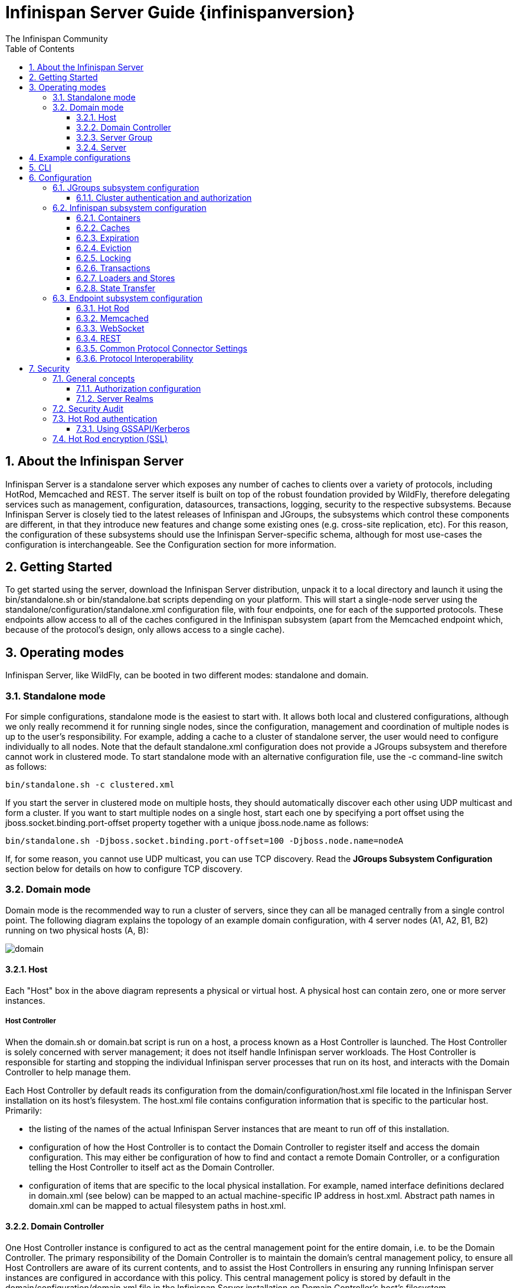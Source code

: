 = Infinispan Server Guide {infinispanversion}
The Infinispan Community
:toc2:
:icons: font
:toclevels: 3
:numbered:

== About the Infinispan Server
Infinispan Server is a standalone server which exposes any number of caches to clients over a variety of protocols, including HotRod, Memcached and REST. 
The server itself is built on top of the robust foundation provided by WildFly, therefore delegating services such as management, configuration, datasources, transactions, logging, security to the respective subsystems. 
Because Infinispan Server is closely tied to the latest releases of Infinispan and JGroups, the subsystems which control these components are different, in that they introduce new features and change some existing ones (e.g. cross-site replication, etc). 
For this reason, the configuration of these subsystems should use the Infinispan Server-specific schema, although for most use-cases the configuration is interchangeable. 
See the Configuration section for more information.

== Getting Started
To get started using the server, download the Infinispan Server distribution, unpack it to a local directory and launch it using the +bin/standalone.sh+ or +bin/standalone.bat+ scripts depending on your platform. 
This will start a single-node server using the +standalone/configuration/standalone.xml+ configuration file, with four endpoints, one for each of the supported protocols. 
These endpoints allow access to all of the caches configured in the Infinispan subsystem (apart from the Memcached endpoint which, because of the protocol's design, only allows access to a single cache).

== Operating modes
Infinispan Server, like WildFly, can be booted in two different modes: standalone and domain.

=== Standalone mode
For simple configurations, standalone mode is the easiest to start with. 
It allows both local and clustered configurations, although we only really recommend it for running single nodes, since the configuration, management and coordination of multiple nodes is up to the user's responsibility. 
For example, adding a cache to a cluster of standalone server, the user would need to configure individually to all nodes.
Note that the default +standalone.xml+ configuration does not provide a JGroups subsystem and therefore cannot work in clustered mode. 
To start standalone mode with an alternative configuration file, use the +-c+ command-line switch as follows:

 bin/standalone.sh -c clustered.xml

If you start the server in clustered mode on multiple hosts, they should automatically discover each other using UDP multicast and form a cluster. If you want to start multiple nodes on a single host, start each one by specifying a port offset using the jboss.socket.binding.port-offset property together with a unique jboss.node.name as follows: 

 bin/standalone.sh -Djboss.socket.binding.port-offset=100 -Djboss.node.name=nodeA 

If, for some reason, you cannot use UDP multicast, you can use TCP discovery. Read the *JGroups Subsystem Configuration* section below for details on how to configure TCP discovery.

=== Domain mode
Domain mode is the recommended way to run a cluster of servers, since they can all be managed centrally from a single control point. 
The following diagram explains the topology of an example domain configuration, with 4 server nodes (A1, A2, B1, B2) running on two physical hosts (A, B):

image::images/domain.svg[]

==== Host
Each "Host" box in the above diagram represents a physical or virtual host. A physical host can contain zero, one or more server instances.

===== Host Controller
When the +domain.sh+ or +domain.bat+ script is run on a host, a process known as a Host Controller is launched. 
The Host Controller is solely concerned with server management; it does not itself handle Infinispan server workloads. 
The Host Controller is responsible for starting and stopping the individual Infinispan server processes that run on its host, and interacts with the Domain Controller to help manage them.

Each Host Controller by default reads its configuration from the domain/configuration/host.xml file located in the Infinispan Server installation on its host's filesystem. 
The host.xml file contains configuration information that is specific to the particular host. 
Primarily:

* the listing of the names of the actual Infinispan Server instances that are meant to run off of this installation.
* configuration of how the Host Controller is to contact the Domain Controller to register itself and access the domain configuration. This may either be configuration of how to find and contact a remote Domain Controller, or a configuration telling the Host Controller to itself act as the Domain Controller.
* configuration of items that are specific to the local physical installation. For example, named interface definitions declared in domain.xml (see below) can be mapped to an actual machine-specific IP address in host.xml. Abstract path names in domain.xml can be mapped to actual filesystem paths in host.xml.

==== Domain Controller
One Host Controller instance is configured to act as the central management point for the entire domain, i.e. to be the Domain Controller. 
The primary responsibility of the Domain Controller is to maintain the domain's central management policy, to ensure all Host Controllers are aware of its current contents, and to assist the Host Controllers in ensuring any running Infinispan server instances are configured in accordance with this policy. 
This central management policy is stored by default in the domain/configuration/domain.xml file in the Infinispan Server installation on Domain Controller's host's filesystem.

A +domain.xml+ file must be located in the +domain/configuration+ directory of an installation that's meant to run the Domain Controller. 
It does not need to be present in installations that are not meant to run a Domain Controller; i.e. those whose Host Controller is configured to contact a remote Domain Controller. 
The presence of a +domain.xml+ file on such a server does no harm.

The +domain.xml+ file includes, among other things, the configuration of the various "profiles" that Infinispan Server instances in the domain can be configured to run. 
A profile configuration includes the detailed configuration of the various subsystems that comprise that profile (e.g. Cache Containers and Caches, Endpoints, Security Realms, DataSources, etc). 
The domain configuration also includes the definition of groups of sockets that those subsystems may open. The domain configuration also includes the definition of "server groups".

==== Server Group
A server group is set of server instances that will be managed and configured as one. 
In a managed domain each application server instance is a member of a server group.
Even if the group only has a single server, the server is still a member of a group.
It is the responsibility of the Domain Controller and the Host Controllers to ensure that all servers in a server group have a consistent configuration. 
They should all be configured with the same profile and they should have the same deployment content deployed. 
To keep things simple, ensure that all the nodes that you want to belong to an Infinispan cluster are configured as servers of one server group.

The domain can have multiple server groups, i.e. multiple Infinispan clusters. 
Different server groups can be configured with different profiles and deployments; for example in a domain with different Infinispan Server clusters ﻿providing different services. 
Different server groups can also run the same profile and have the same deployments.

An example server group definition is as follows:

[source,xml]
----

<server-group name="main-server-group" profile="clustered">
    <socket-binding-group ref="standard-sockets"/>
</server-group>

----

A server-group configuration includes the following required attributes:

* name -- the name of the server group
* profile -- the name of the profile the servers in the group should run

In addition, the following optional elements are available:

* socket-binding-group -- specifies the name of the default socket binding group to use on servers in the group. Can be overridden on a per-server basis in host.xml. If not provided in the server-group element, it must be provided for each server in host.xml.
* deployments -- the deployment content that should be deployed on the servers in the group.
* system-properties -- system properties that should be set on all servers in the group
* jvm -- default jvm settings for all servers in the group. The Host Controller will merge these settings with any provided in host.xml to derive the settings to use to launch the server's JVM. See JVM settings for further details.

==== Server
Each "Server" in the above diagram represents an actual Infinispan Server node. 
The server runs in a separate JVM process from the Host Controller. 
The Host Controller is responsible for launching that process.
In a managed domain the end user cannot directly launch a server process from the command line.

The Host Controller synthesizes the server's configuration by combining elements from the domain wide configuration (from +domain.xml+) and the host-specific configuration (from +host.xml+).

== Example configurations 
The server distribution also provides a set of example configuration files in the docs/examples/configs (mostly using standalone mode) which illustrate a variety of possible configurations and use-cases. 
To use them, just copy them to the standalone/configuration directory and start the server using the following syntax: 

 bin/standalone.sh -c configuration_file_name.xml 

For more information regarding the parameters supported by the startup scripts, refer to the WildFly documentation on 
link:$$https://docs.jboss.org/author/pages/viewpage.action?pageId=53117092$$[Command line parameters].

== CLI
You can use the +CLI+ to perform management operations on a standalone node or a domain controller.

----

bin/ispn-cli.sh
[disconnected /] connect
[standalone@localhost:9990 /] cd subsystem=datagrid-infinispan
[standalone@localhost:9990 subsystem=datagrid-infinispan] cd cache-container=local
[standalone@localhost:9990 cache-container=local] cd local-cache=default
[standalone@localhost:9990 local-cache=default]

----

== Configuration
Since the server is based on the WildFly codebase, refer to the WildFly documentation, apart from the JGroups, Infinispan and Endpoint subsytems.

=== JGroups subsystem configuration
The JGroups subsystem configures the network transport and is only required when clustering multiple Infinispan Server nodes together.

The subsystem declaration is enclosed in the following XML element:

[source,xml]
----

<subsystem xmlns="urn:infinispan:server:jgroups:8.0">
    <channels default="cluster">
        <channel name="cluster"/>
    </channels>
    <stacks default="${jboss.default.jgroups.stack:udp}">
        ...
    </stacks>
</subsystem>

----

Within the subsystem, you need to declare the stacks that you wish to use and name them. 
The default-stack attribute in the subsystem declaration must point to one of the declared stacks. 
You can switch stacks from the command-line using the jboss.default.jgroups.stack property: 

 bin/standalone.sh -c clustered.xml -Djboss.default.jgroups.stack=tcp 

A stack declaration is composed of a transport (UDP or TCP) followed by a list of protocols. 
For each of these elements you can tune specific properties adding child <property name="prop_name">prop_value</property> elements. 
Since the amount of protocols and their configuration options in JGroups is huge, please refer to the appropriate 
link:$$http://www.jgroups.org/manual/html/protlist.html$$[JGroups Protocol documentation] . 
The following are the default stacks: 

[source,xml]
----

<stack name="udp">
    <transport type="UDP" socket-binding="jgroups-udp"/>
    <protocol type="PING"/>
    <protocol type="MERGE3"/>
    <protocol type="FD_SOCK" socket-binding="jgroups-udp-fd"/>
    <protocol type="FD_ALL"/>
    <protocol type="VERIFY_SUSPECT"/>
    <protocol type="pbcast.NAKACK2"/>
    <protocol type="UNICAST3"/>
    <protocol type="pbcast.STABLE"/>
    <protocol type="pbcast.GMS"/>
    <protocol type="UFC"/>
    <protocol type="MFC"/>
    <protocol type="FRAG2"/>
</stack>
<stack name="tcp">
    <transport type="TCP" socket-binding="jgroups-tcp"/>
    <protocol type="MPING" socket-binding="jgroups-mping"/>
    <protocol type="MERGE3"/>
    <protocol type="FD_SOCK" socket-binding="jgroups-tcp-fd"/>
    <protocol type="FD_ALL"/>
    <protocol type="VERIFY_SUSPECT"/>
    <protocol type="pbcast.NAKACK2">
        <property name="use_mcast_xmit">false</property>
    </protocol>
    <protocol type="UNICAST3"/>
    <protocol type="pbcast.STABLE"/>
    <protocol type="pbcast.GMS"/>
    <protocol type="MFC"/>
    <protocol type="FRAG2"/>
</stack>

----

The default TCP stack uses the MPING protocol for discovery, which uses UDP multicast. 
If you need to use a different protocol, look at the 
link:$$http://www.jgroups.org/manual/html/protlist.html#DiscoveryProtocols$$[JGroups Discovery Protocols] . 
The following example stack configures the TCPPING discovery protocol with two initial hosts: 

[source,xml]
----

<stack name="tcp">
    <transport type="TCP" socket-binding="jgroups-tcp"/>
    <protocol type="TCPPING">
        <property name="initial_hosts">HostA[7800],HostB[7800]</property>
    </protocol>
    <protocol type="MERGE3"/>
    <protocol type="FD_SOCK" socket-binding="jgroups-tcp-fd"/>
    <protocol type="FD_ALL"/>
    <protocol type="VERIFY_SUSPECT"/>
    <protocol type="pbcast.NAKACK2">
        <property name="use_mcast_xmit">false</property>
    </protocol>
    <protocol type="UNICAST3"/>
    <protocol type="pbcast.STABLE"/>
    <protocol type="pbcast.GMS"/>
    <protocol type="MFC"/>
    <protocol type="FRAG2"/>
</stack>

----

The default configurations come with a variety of pre-configured stacks for different enviroments. 
For example, the +tcpgossip+ stack uses Gossip discover:y
[source,xml]
----

<protocol type="TCPGOSSIP">
    <property name="initial_hosts">${jgroups.gossip.initial_hosts:}</property>
</protocol>

----

Use the +s3+ stack when running in Amazon AWS:

[source,xml]
----

<protocol type="S3_PING">
    <property name="location">${jgroups.s3.bucket:}</property>
    <property name="access_key">${jgroups.s3.access_key:}</property>
    <property name="secret_access_key">${jgroups.s3.secret_access_key:}</property>
    <property name="pre_signed_delete_url">${jgroups.s3.pre_signed_delete_url:}</property>
    <property name="pre_signed_put_url">${jgroups.s3.pre_signed_put_url:}</property>
    <property name="prefix">${jgroups.s3.prefix:}</property>
</protocol>
                
----

Similarly, when using Google's Cloud Platform, use the +google+ stack:

[source,xml]
----

<protocol type="GOOGLE_PING">
    <property name="location">${jgroups.google.bucket:}</property>
    <property name="access_key">${jgroups.google.access_key:}</property>
    <property name="secret_access_key">${jgroups.google.secret_access_key:}</property>
</protocol>    

----

==== Cluster authentication and authorization

The JGroups subsystem can be configured so that nodes need to authenticate each other when joining / merging. The authentication uses SASL and integrates with the security realms. 

[source,xml]
----
<management>
    <security-realms>
        ...
        <security-realm name="ClusterRealm">
            <authentication>
                <properties path="cluster-users.properties" relative-to="jboss.server.config.dir"/>
                </authentication>
                <authorization>
                    <properties path="cluster-roles.properties" relative-to="jboss.server.config.dir"/>
                </authorization>
            </security-realm>
        </security-realms>
        ...
    </security-realms>
</management>

<stack name="udp">
    ...
    <sasl mech="DIGEST-MD5" security-realm="ClusterRealm" cluster-role="cluster">
        <property name="client_name">node1</property>
        <property name="client_password">password</property>
    </sasl>
    ...
</stack>
----

In the above example the nodes will use the +DIGEST-MD5+ mech to authenticate against the +ClusterRealm+. In order to join, nodes need to have the +cluster+ role. If the +cluster-role+ attribute is not specified it defaults to the name of the Infinispan +cache-container+, as described below.
Each node identifies itself using the +client_name+ property. If none is explicitly specified, the hostname on which the server is running will be used. This name can also be overridden by specifying the +jboss.node.name+ system property.
The +client_password+ property contains the password of the node. It is recommended that this password be stored in the Vault. Refer to link:$$https://community.jboss.org/wiki/AS7UtilisingMaskedPasswordsViaTheVault$$[AS7: Utilising masked passwords via the vault] for instructions on how to do so.
When using the GSSAPI mech, +client_name+ will be used as the name of a Kerberos-enabled login module defined within the security domain subsystem:

[source,xml]
----
<security-domain name="krb-node0" cache-type="default">
    <authentication>
        <login-module code="Kerberos" flag="required">
            <module-option name="storeKey" value="true"/>
            <module-option name="useKeyTab" value="true"/>
            <module-option name="refreshKrb5Config" value="true"/>
            <module-option name="principal" value="jgroups/node0/clustered@INFINISPAN.ORG"/>
            <module-option name="keyTab" value="${jboss.server.config.dir}/keytabs/jgroups_node0_clustered.keytab"/>
            <module-option name="doNotPrompt" value="true"/>
        </login-module>
    </authentication>
</security-domain>
----

=== Infinispan subsystem configuration
The Infinispan subsystem configures the cache containers and caches.

The subsystem declaration is enclosed in the following XML element:

[source,xml]
----

<subsystem xmlns="urn:infinispan:server:core:8.0" default-cache-container="clustered">
  ...
</subsystem>

----

==== Containers
The Infinispan subsystem can declare multiple containers. A container is declared as follows:

[source,xml]
----

<cache-container name="clustered" default-cache="default">
  ...
</cache-container>

----

Note that in server mode is the lack of an implicit default cache, but the ability to specify a named cache as the default.

If you need to declare clustered caches (distributed, replicated, invalidation), you also need to specify the `<transport/>` element which references an existing JGroups transport. This is not needed if you only intend to have local caches only. 

[source,xml]
----

<transport executor="infinispan-transport" lock-timeout="60000" stack="udp" cluster="my-cluster-name"/>

----

==== Caches
Now you can declare your caches. Please be aware that only the caches declared in the configuration will be available to the endpoints and that attempting to access an undefined cache is an illegal operation. Contrast this with the default Infinispan library behaviour where obtaining an undefined cache will implicitly create one using the default settings. The following are example declarations for all four available types of caches:

[source,xml]
----

<local-cache name="default" start="EAGER">
  ...
</local-cache>

<replicated-cache name="replcache" mode="SYNC" remote-timeout="30000" start="EAGER">
  ...
</replicated-cache>

<invalidation-cache name="invcache" mode="SYNC" remote-timeout="30000" start="EAGER">
  ...
</invalidation-cache>
<distributed-cache name="distcache" mode="SYNC" segments="20" owners="2" remote-timeout="30000" start="EAGER">
  ...
</distributed-cache>

----

==== Expiration
To define a default expiration for entries in a cache, add the `<expiration/>` element as follows: 

[source,xml]
----

<expiration lifespan="2000" max-idle="1000"/>

----

The possible attributes for the expiration element are:


*  _lifespan_ maximum lifespan of a cache entry, after which the entry is expired cluster-wide, in milliseconds. -1 means the entries never expire. 


*  _max-idle_ maximum idle time a cache entry will be maintained in the cache, in milliseconds. If the idle time is exceeded, the entry will be expired cluster-wide. -1 means the entries never expire. 


*  _interval_ interval (in milliseconds) between subsequent runs to purge expired entries from memory and any cache stores. If you wish to disable the periodic eviction process altogether, set interval to -1. 

==== Eviction
To define an eviction strategy for a cache, add the `<eviction/>` element as follows: 

[source,xml]
----

<eviction strategy="LIRS" max-entries="1000"/>

----

The possible attributes for the eviction element are:


*  _strategy_ sets the cache eviction strategy. Available options are 'UNORDERED', 'FIFO', 'LRU', 'LIRS' and 'NONE' (to disable eviction). 


*  _max-entries_ maximum number of entries in a cache instance. If selected value is not a power of two the actual value will default to the least power of two larger than selected value. -1 means no limit. 

==== Locking
To define the locking configuration for a cache, add the `<locking/>` element as follows: 

[source,xml]
----

<locking isolation="REPEATABLE_READ" acquire-timeout="30000" concurrency-level="1000" striping="false"/>

----

The possible attributes for the locking element are:


*  _isolation_ sets the cache locking isolation level. Can be NONE, READ_UNCOMMITTED, READ_COMMITTED, REPEATABLE_READ, SERIALIZABLE. Defaults to REPEATABLE_READ 


*  _striping_ if true, a pool of shared locks is maintained for all entries that need to be locked. Otherwise, a lock is created per entry in the cache. Lock striping helps control memory footprint but may reduce concurrency in the system. 


*  _acquire-timeout_ maximum time to attempt a particular lock acquisition. 


*  _concurrency-level_ concurrency level for lock containers. Adjust this value according to the number of concurrent threads interacting with Infinispan. 


*  _concurrent-updates_ for non-transactional caches only: if set to true(default value) the cache keeps data consistent in the case of concurrent updates. For clustered caches this comes at the cost of an additional RPC, so if you don't expect your application to write data concurrently, disabling this flag increases performance. 

==== Transactions

While it is possible to configure server caches to be transactional, none of the available protocols offer transaction capabilities.

==== Loaders and Stores

TODO

==== State Transfer
To define the state transfer configuration for a distributed or replicated cache, add the `<state-transfer/>` element as follows:

[source,xml]
----

<state-transfer enabled="true" timeout="240000" chunk-size="512" await-initial-transfer="true" />

----

The possible attributes for the state-transfer element are:

*  _enabled_ if true, this will cause the cache to ask neighboring caches for state when it starts up, so the cache starts 'warm', although it will impact startup time. Defaults to true.


*  _timeout_ the maximum amount of time (ms) to wait for state from neighboring caches, before throwing an exception and aborting startup. Defaults to 240000 (4 minutes).


*  _chunk-size_ the number of cache entries to batch in each transfer. Defaults to 512.


*  _await-initial-transfer_ if true, this will cause the cache to wait for initial state transfer to complete before responding to requests. Defaults to true.

=== Endpoint subsystem configuration

The endpoint subsystem exposes a whole container (or in the case of Memcached, a single cache) over a specific connector protocol. You can define as many connector as you need, provided they bind on different interfaces/ports.

The subsystem declaration is enclosed in the following XML element:

[source,xml]
----

 <subsystem xmlns="urn:infinispan:server:endpoint:5.3">
  ...
 </subsystem>

----

==== Hot Rod
The following connector declaration enables a HotRod server using the _hotrod_ socket binding (declared within a `<socket-binding-group />` element) and exposing the caches declared in the _local_ container, using defaults for all other settings. 

[source,xml]
----

<hotrod-connector socket-binding="hotrod" cache-container="local" />

----

The connector will create a supporting topology cache with default settings. If you wish to tune these settings add the `<topology-state-transfer />` child element to the connector as follows:

[source,xml]
----

<hotrod-connector socket-binding="hotrod" cache-container="local">
   <topology-state-transfer lazy-retrieval="false" lock-timeout="1000" replication-timeout="5000" />
</hotrod-connector>

----

The Hot Rod connector can be further tuned with additional settings such as concurrency and buffering. See the protocol connector settings paragraph for additional details

Furthermore the HotRod connector can be secured using SSL. First you need to declare an SSL server identity within a security realm in the management section of the configuration file. The SSL server identity should specify the path to a keystore and its secret. Refer to the AS link:$$https://docs.jboss.org/author/pages/viewpage.action?pageId=53117128$$[documentation] on this. Next add the `<security />` element to the HotRod connector as follows: 

[source,xml]
----

<hotrod-connector socket-binding="hotrod" cache-container="local">
    <security ssl="true" security-realm="ApplicationRealm" require-ssl-client-auth="false" />
</hotrod-connector>

----

==== Memcached
The following connector declaration enables a Memcached server using the _memcached_ socket binding (declared within a `<socket-binding-group />` element) and exposing the _memcachedCache_ cache declared in the _local_ container, using defaults for all other settings. Because of limitations in the Memcached protocol, only one cache can be exposed by a connector. If you wish to expose more than one cache, declare additional memcached-connectors on different socket-bindings. 

[source,xml]
----

<memcached-connector socket-binding="memcached" cache-container="local"/>

----

==== WebSocket

[source,xml]
----

<websocket-connector socket-binding="websocket" cache-container="local"/>

----

==== REST
The REST connector differs from the above connectors because it piggybacks on the web subsystem. Therefore configurations such as socket binding, worker threads, timeouts, etc must be performed on the link:$$https://docs.jboss.org/author/pages/viewpage.action?pageId=53117098$$[web subsystem] . 

[source,xml]
----

<rest-connector socket-binding="rest" cache-container="local" security-domain="other" auth-method="BASIC"/>

----

==== Common Protocol Connector Settings

The HotRod, Memcached and WebSocket protocol connectors support a number of tuning attributes in their declaration:


*  _worker-threads_ Sets the number of worker threads. Defaults to 160.


*  _idle-timeout_ Specifies the maximum time in seconds that connections from client will be kept open without activity. Defaults to -1 (connections will never timeout) 


*  _tcp-nodelay_ Affects TCP NODELAY on the TCP stack. Defaults to enabled. 


*  _send-buffer-size_ Sets the size of the send buffer. Defaults to 


*  _receive-buffer-size_ Sets the size of the receive buffer. Defaults to 

==== Protocol Interoperability

By default each protocol stores data in the cache in the most efficient format for that protocol, so that no transformations are required when retrieving entries. If instead you need to access the same data from multiple protocols, you should enable compatibility mode on the caches that you want to share. This is done by adding the `<compatibility />` element to a cache definition, as follows:

[source,xml]
----

<cache-container name="local" default-cache="default">
    <local-cache name="default" start="EAGER">
        <transaction mode="NONE"/>
        <compatibility />
    </local-cache>
</cache-container>

----

To specify a custom server-side compatibility marshaller use the "marshaller" attribute:

[source,xml]
----

<compatibility marshaller="com.acme.CustomMarshaller"/>

----

Your custom marshaller needs to be on the classpath of the Infinispan module. You can add it by either:

- copying your jar to
+
    modules/system/layers/base/org/infinispan/main
+
and editing the module definition to include the jar as resource-root:
+
[source,xml]
.modules/system/layers/base/org/infinispan/main/modules.xml
----

<resources>
    ...
    <resource-root path="acme-custom-marshallers.jar"/>
    ...
</resources>

----

- or by creating a custom JBoss Module and adding it as a dependency to the Infinispan module:
+
[source,xml]
.modules/system/layers/base/org/infinispan/main/modules.xml
----

<dependencies>
    ...
    <module name="com.acme.custom.marshallers"/>
    ...
</dependencies>

----



== Security

=== General concepts

==== Authorization configuration

Just like embedded mode, the server supports cache authorization using the same configuration, e.g.:

[source,xml]
----
   <cache-container default-cache="secured">
      <security>
         <authorization mapper="org.infinispan.security.IdentityRoleMapper">
            <role name="admin" permissions="ALL" />
            <role name="reader" permissions="READ" />
            <role name="writer" permissions="WRITE" />
            <role name="supervisor" permissions="READ WRITE EXEC BULK"/>
         </roles>
      </security>
      <local-cache name="secured">
         <security>
            <authorization roles="admin reader writer supervisor" />
         </security>
      </local-cache>
   </cache-container>
----

==== Server Realms

Infinispan Server security is built around the features provided by the underlying server realm and security domains.
Security Realms are used by the server to provide authentication and authorization information for both the management and application interfaces.

.Security Realm configuration
[source,xml]
----
<server xmlns="urn:jboss:domain:2.1">
   ...
   <management>
        ...
        <security-realm name="ApplicationRealm">
           <authentication>
              <properties path="application-users.properties" relative-to="jboss.server.config.dir"/>
           </authentication>
           <authorization>
              <properties path="application-roles.properties" relative-to="jboss.server.config.dir"/>
           </authorization>
        </security-realm>
        ...
    </management>
    ...
</server>
----

Infinispan Server comes with an add-user.sh script (add-user.bat for Windows) to ease the process of adding new user/role mappings to the above property files. An example invocation for adding a user to the ApplicationRealm with an initial set of roles:

+./bin/add-user.sh -a -u myuser -p "qwer1234!" -ro supervisor,reader,writer+

It is also possible to authenticate/authorize against alternative sources, such as LDAP, JAAS, etc. Refer to the https://docs.jboss.org/author/display/WFLY8/Security+Realms[WildFly security realms guide] on how to configure the Security Realms. Bear in mind that the choice of authentication mechanism you select for the protocols limits the type of authentication sources, since the credentials must be in a format supported by the algorithm itself (e.g. pre-digested passwords for the digest algorithm)

=== Security Audit

The Infinispan subsystem security audit by default sends audit logs to the audit manager configured at the server level. Refer to the https://docs.jboss.org/author/display/WFLY8/Security+subsystem+configuration[WildFly security subsystem guide] on how to configure the server audit manager. Alternatively you can also set your custom audit logger by using the same configuration as for embedded mode.
Refer to the The link:../user_guide/user_guide.html#_Security_chapter[Security] chapter in the user guide for details.

=== Hot Rod authentication

The Hot Rod protocol supports authentication since version 2.0 (Infinispan 7.0) by leveraging the SASL mechanisms. The supported SASL mechanisms (usually shortened as mechs) are:

* PLAIN - This is the most insecure mech, since credentials are sent over the wire in plain-text format, however it is the simplest to get to work. In combination with encryption (i.e. SSL) it can be used safely
* DIGEST-MD5 - This mech hashes the credentials before sending them over the wire, so it is more secure than PLAIN
* GSSAPI - This mech uses Kerberos tickets, and therefore requires the presence of a properly configured Kerberos Domain Controller (such as Microsoft Active Directory)
* EXTERNAL - This mech obtains credentials from the underlying transport (i.e. from a X.509 client certificate) and therefore requires encryption using client-certificates to be enabled.

The following configuration enables authentication against ApplicationRealm, using the DIGEST-MD5 SASL mechanism: 

.Hot Rod connector configuration
[source,xml]
----
<hotrod-connector socket-binding="hotrod" cache-container="default">
   <authentication security-realm="ApplicationRealm">
      <sasl server-name="myhotrodserver" mechanisms="DIGEST-MD5" qop="auth" />
   </authentication>
</hotrod-connector>
----
Notice the server-name attribute: it is the name that the server declares to incoming clients and therefore the client configuration must match.

Once you have configured a secured Hot Rod connector, you can connect to it using the Hot Rod client:  

.Hot Rod client configuration
[source,java]
----
public class MyCallbackHandler implements CallbackHandler {
   final private String username;
   final private char[] password;
   final private String realm;

   public MyCallbackHandler (String username, String realm, char[] password) {
      this.username = username;
      this.password = password;
      this.realm = realm;
   }

   @Override
   public void handle(Callback[] callbacks) throws IOException, UnsupportedCallbackException {
      for (Callback callback : callbacks) {
         if (callback instanceof NameCallback) {
            NameCallback nameCallback = (NameCallback) callback;
            nameCallback.setName(username);
         } else if (callback instanceof PasswordCallback) {
            PasswordCallback passwordCallback = (PasswordCallback) callback;
            passwordCallback.setPassword(password);
         } else if (callback instanceof AuthorizeCallback) {
            AuthorizeCallback authorizeCallback = (AuthorizeCallback) callback;
            authorizeCallback.setAuthorized(authorizeCallback.getAuthenticationID().equals(
                  authorizeCallback.getAuthorizationID()));
         } else if (callback instanceof RealmCallback) {
            RealmCallback realmCallback = (RealmCallback) callback;
            realmCallback.setText(realm);
         } else {
            throw new UnsupportedCallbackException(callback);
         }
      }
   }
}

ConfigurationBuilder clientBuilder = new ConfigurationBuilder();
clientBuilder
    .addServer()
        .host("127.0.0.1")
        .port(11222)
    .socketTimeout(1200000)
    .security()
        .authentication()
            .enable()
            .serverName("myhotrodserver")
            .saslMechanism("DIGEST-MD5")
            .callbackHandler(new MyCallbackHandler("myuser", "ApplicationRealm", "qwer1234!".toCharArray()));
remoteCacheManager = new RemoteCacheManager(clientBuilder.build());
RemoteCache<String, String> cache = remoteCacheManager.getCache("secured");
----

The actual type of callbacks that your CallbackHandler will need to be able to handle are mech-specific, so the above is just a simple example.

==== Using GSSAPI/Kerberos

If you want to use GSSAPI/Kerberos, setup and configuration differs. First we need to define a Kerberos login module using the security domain subsystem:

.Security domain configuration
[source,xml]
----
<system-properties>
    <property name="java.security.krb5.conf" value="/tmp/infinispan/krb5.conf"/>
    <property name="java.security.krb5.debug" value="true"/>
    <property name="jboss.security.disable.secdomain.option" value="true"/>
</system-properties>

<security-domain name="infinispan-server" cache-type="default">
    <authentication>
        <login-module code="Kerberos" flag="required">
            <module-option name="debug" value="true"/>
            <module-option name="storeKey" value="true"/>
            <module-option name="refreshKrb5Config" value="true"/>
            <module-option name="useKeyTab" value="true"/>
            <module-option name="doNotPrompt" value="true"/>
            <module-option name="keyTab" value="/tmp/infinispan/infinispan.keytab"/>
            <module-option name="principal" value="HOTROD/localhost@INFINISPAN.ORG"/>
        </login-module>
    </authentication>
</security-domain>
----

Next we need to modify the Hot Rod connector

.Hot Rod connector configuration
[source,xml]
----
<hotrod-connector socket-binding="hotrod" cache-container="default">
   <authentication security-realm="ApplicationRealm">
      <sasl server-name="infinispan-server" server-context-name="infinispan-server" mechanisms="GSSAPI" qop="auth" />
   </authentication>
</hotrod-connector>
----

On the client side you will also need to define a login module in a login configuration file:

.gss.conf
[source]
----
GssExample {
    com.sun.security.auth.module.Krb5LoginModule required client=TRUE;
};
----
Also you will need to set the following system properties:

+java.security.auth.login.config=gss.conf+

+java.security.krb5.conf=/etc/krb5.conf+

The +krb5.conf+ file is dependent on your environment and needs to point to your KDC.
 
.Hot Rod client configuration
[source,java]
----
public class MyCallbackHandler implements CallbackHandler {
   final private String username;
   final private char[] password;
   final private String realm;
   
   public MyCallbackHandler() { }

   public MyCallbackHandler (String username, String realm, char[] password) {
      this.username = username;
      this.password = password;
      this.realm = realm;
   }

   @Override
   public void handle(Callback[] callbacks) throws IOException, UnsupportedCallbackException {
      for (Callback callback : callbacks) {
         if (callback instanceof NameCallback) {
            NameCallback nameCallback = (NameCallback) callback;
            nameCallback.setName(username);
         } else if (callback instanceof PasswordCallback) {
            PasswordCallback passwordCallback = (PasswordCallback) callback;
            passwordCallback.setPassword(password);
         } else if (callback instanceof AuthorizeCallback) {
            AuthorizeCallback authorizeCallback = (AuthorizeCallback) callback;
            authorizeCallback.setAuthorized(authorizeCallback.getAuthenticationID().equals(
                  authorizeCallback.getAuthorizationID()));
         } else if (callback instanceof RealmCallback) {
            RealmCallback realmCallback = (RealmCallback) callback;
            realmCallback.setText(realm);
         } else {
            throw new UnsupportedCallbackException(callback);
         }
      }
   }
}

LoginContext lc = new LoginContext("GssExample", new MyCallbackHandler("krb_user", "krb_password".toCharArray()));
lc.login();
Subject clientSubject = lc.getSubject();

ConfigurationBuilder clientBuilder = new ConfigurationBuilder();
clientBuilder
    .addServer()
        .host("127.0.0.1")
        .port(11222)
    .socketTimeout(1200000)
    .security()
        .authentication()
            .enable()
            .serverName("infinispan-server")
            .saslMechanism("GSSAPI")
            .clientSubject(clientSubject)
            .callbackHandler(new MyCallbackHandler());
remoteCacheManager = new RemoteCacheManager(clientBuilder.build());
RemoteCache<String, String> cache = remoteCacheManager.getCache("secured");
----

For brevity we used the same callback handler both for obtaining the client subject and for handling authentication in the SASL GSSAPI mech, however different callbacks will actually be invoked: NameCallback and PasswordCallback are needed to construct the client subject, while the AuthorizeCallback will be called during the SASL authentication.

=== Hot Rod encryption (SSL)

The Hot Rod protocol also supports encryption using SSL/TLS. To set this up you need to create a keystore using the +keytool+ application which is part of the JDK to store your server certificate. Then add a +<server-identities>+ element to your security realm:

.Security Realm configuration for SSL
[source,xml]
----
<security-realm name="ApplicationRealm">
    <server-identities>
        <ssl>
            <keystore path="keystore_server.jks" relative-to="jboss.server.config.dir" keystore-password="secret" />
        </ssl>
    </server-identities>
</security-realm>
----

Next modify the +<hotrod-connector>+ element in the endpoint subsystem to require encryption:

.Hot Rod connector SSL configuration

[source,xml]
----
<hotrod-connector socket-binding="hotrod" cache-container="local">
    <topology-state-transfer lock-timeout="1000" replication-timeout="5000" />
    <encryption security-realm="ApplicationRealm" require-ssl-client-auth="false"/>
</hotrod-connector>
----

In order to connect to the server, the client will need a trust store containing the public key of the server(s) you are going to connect to:

[source,java]
----
ConfigurationBuilder clientBuilder = new ConfigurationBuilder();
clientBuilder
    .addServer()
        .host("127.0.0.1")
        .port(hotrodServer.getPort())
        .socketTimeout(3000)
     .security()
        .ssl()
           .enabled(sslClient)
           .trustStoreFileName("truststore.jks")
           .trustStorePassword("secret".toCharArray())
remoteCacheManager = new RemoteCacheManager(clientBuilder.build());
----

Additionally, you might also want to enable client certificate authentication (and therefore also allow the use of the EXTERNAL SASL mech to authenticate clients).


